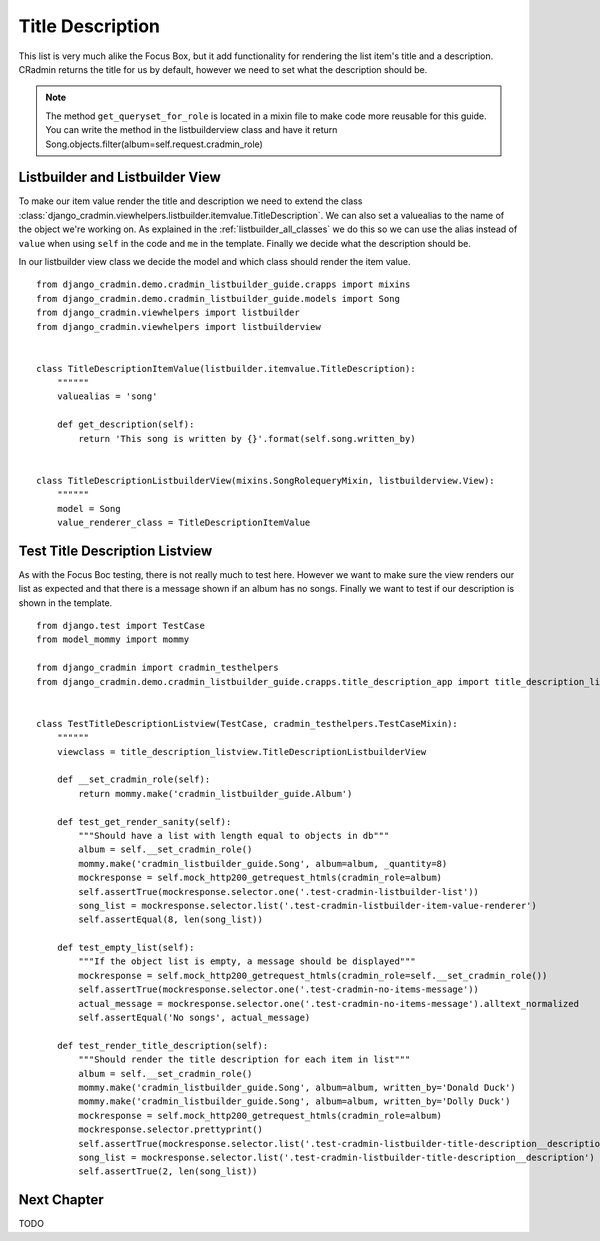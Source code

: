 .. _listbuilder_title_description:

=================
Title Description
=================

This list is very much alike the Focus Box, but it add functionality for rendering the list item's title and a
description. CRadmin returns the title for us by default, however we need to set what the description should be.

.. note:: The method ``get_queryset_for_role`` is located in a mixin file to make code more reusable for this guide.
    You can write the method in the listbuilderview class and have it return
    Song.objects.filter(album=self.request.cradmin_role)

Listbuilder and Listbuilder View
--------------------------------
To make our item value render the title and description we need to extend the class
:class:`django_cradmin.viewhelpers.listbuilder.itemvalue.TitleDescription`. We can also set a valuealias to the name
of the object we're working on. As explained in the :ref:`listbuilder_all_classes` we do this so we can use the alias
instead of ``value`` when using ``self`` in the code and ``me`` in the template. Finally we decide what the description
should be.

In our listbuilder view class we decide the model and which class should render the item value.
::

    from django_cradmin.demo.cradmin_listbuilder_guide.crapps import mixins
    from django_cradmin.demo.cradmin_listbuilder_guide.models import Song
    from django_cradmin.viewhelpers import listbuilder
    from django_cradmin.viewhelpers import listbuilderview


    class TitleDescriptionItemValue(listbuilder.itemvalue.TitleDescription):
        """"""
        valuealias = 'song'

        def get_description(self):
            return 'This song is written by {}'.format(self.song.written_by)


    class TitleDescriptionListbuilderView(mixins.SongRolequeryMixin, listbuilderview.View):
        """"""
        model = Song
        value_renderer_class = TitleDescriptionItemValue

Test Title Description Listview
-------------------------------
As with the Focus Boc testing, there is not really much to test here. However we want to make sure the view renders our
list as expected and that there is a message shown if an album has no songs. Finally we want to test if our description
is shown in the template.

::

    from django.test import TestCase
    from model_mommy import mommy

    from django_cradmin import cradmin_testhelpers
    from django_cradmin.demo.cradmin_listbuilder_guide.crapps.title_description_app import title_description_listview


    class TestTitleDescriptionListview(TestCase, cradmin_testhelpers.TestCaseMixin):
        """"""
        viewclass = title_description_listview.TitleDescriptionListbuilderView

        def __set_cradmin_role(self):
            return mommy.make('cradmin_listbuilder_guide.Album')

        def test_get_render_sanity(self):
            """Should have a list with length equal to objects in db"""
            album = self.__set_cradmin_role()
            mommy.make('cradmin_listbuilder_guide.Song', album=album, _quantity=8)
            mockresponse = self.mock_http200_getrequest_htmls(cradmin_role=album)
            self.assertTrue(mockresponse.selector.one('.test-cradmin-listbuilder-list'))
            song_list = mockresponse.selector.list('.test-cradmin-listbuilder-item-value-renderer')
            self.assertEqual(8, len(song_list))

        def test_empty_list(self):
            """If the object list is empty, a message should be displayed"""
            mockresponse = self.mock_http200_getrequest_htmls(cradmin_role=self.__set_cradmin_role())
            self.assertTrue(mockresponse.selector.one('.test-cradmin-no-items-message'))
            actual_message = mockresponse.selector.one('.test-cradmin-no-items-message').alltext_normalized
            self.assertEqual('No songs', actual_message)

        def test_render_title_description(self):
            """Should render the title description for each item in list"""
            album = self.__set_cradmin_role()
            mommy.make('cradmin_listbuilder_guide.Song', album=album, written_by='Donald Duck')
            mommy.make('cradmin_listbuilder_guide.Song', album=album, written_by='Dolly Duck')
            mockresponse = self.mock_http200_getrequest_htmls(cradmin_role=album)
            mockresponse.selector.prettyprint()
            self.assertTrue(mockresponse.selector.list('.test-cradmin-listbuilder-title-description__description'))
            song_list = mockresponse.selector.list('.test-cradmin-listbuilder-title-description__description')
            self.assertTrue(2, len(song_list))

Next Chapter
------------
TODO

